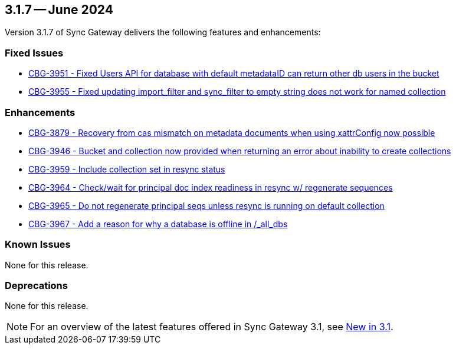 == 3.1.7 -- June 2024

Version 3.1.7 of Sync Gateway delivers the following features and enhancements:

[#maint-3-1-7]
=== Fixed Issues

* https://issues.couchbase.com/browse/CBG-3951[CBG-3951 -  Fixed Users API for database with default metadataID can return other db users in the bucket]

* https://issues.couchbase.com/browse/CBG-3955[CBG-3955 - Fixed updating import_filter and sync_filter to empty string does not work for named collection]


=== Enhancements

* https://issues.couchbase.com/browse/CBG-3879[CBG-3879 - Recovery from cas mismatch on metadata documents when using xattrConfig now possible]

* https://issues.couchbase.com/browse/CBG-3946[CBG-3946 - Bucket and collection now provided when returning an error about inability to create collections]

* https://issues.couchbase.com/browse/CBG-3959[CBG-3959 - Include collection set in resync status]

* https://issues.couchbase.com/browse/CBG-3964[CBG-3964 - Check/wait for principal doc index readiness in resync w/ regenerate sequences]

* https://issues.couchbase.com/browse/CBG-3965[CBG-3965 - Do not regenerate principal seqs unless resync is running on default collection]

* https://issues.couchbase.com/browse/CBG-3967[CBG-3967 - Add a reason for why a database is offline in /_all_dbs]

=== Known Issues

None for this release.

=== Deprecations

None for this release.

NOTE: For an overview of the latest features offered in Sync Gateway 3.1, see xref:whatsnew.adoc[New in 3.1].
